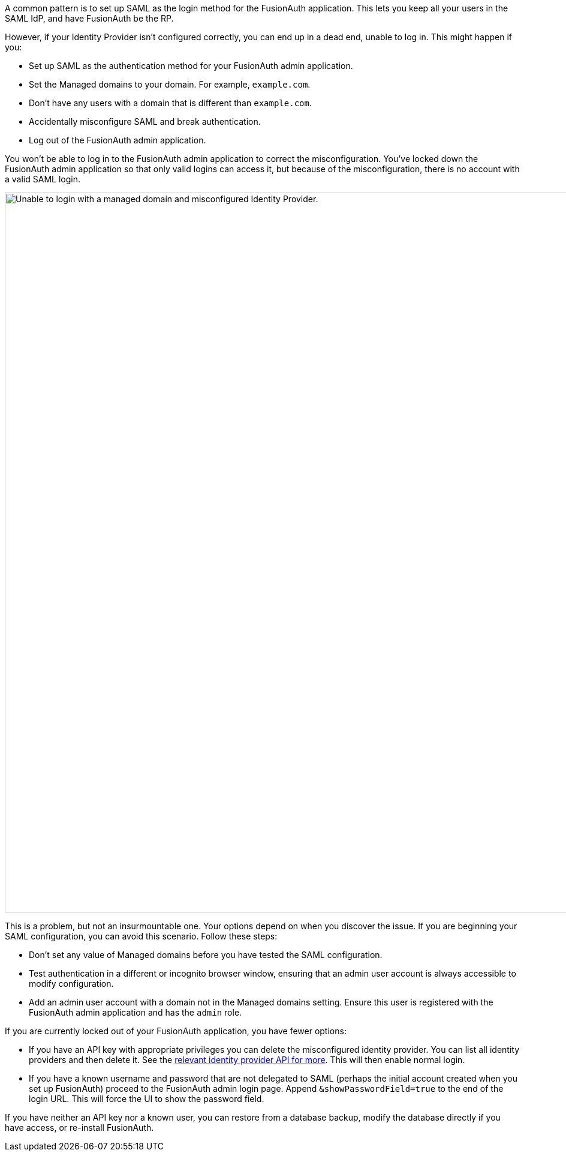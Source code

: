 A common pattern is to set up SAML as the login method for the FusionAuth application. This lets you keep all your users in the SAML IdP, and have FusionAuth be the RP. 

However, if your Identity Provider isn't configured correctly, you can end up in a dead end, unable to log in. This might happen if you:

* Set up SAML as the authentication method for your FusionAuth admin application.
* Set the [field]#Managed domains# to your domain. For example, `example.com`.
* Don't have any users with a domain that is different than `example.com`.
* Accidentally misconfigure SAML and break authentication.
* Log out of the FusionAuth admin application.

You won't be able to log in to the FusionAuth admin application to correct the misconfiguration. You've locked down the FusionAuth admin application so that only valid logins can access it, but because of the misconfiguration, there is no account with a valid SAML login.

image::troubleshooting/unable-to-login-managed-domains.png[Unable to login with a managed domain and misconfigured Identity Provider.,width=1200,role=bottom-cropped]

This is a problem, but not an insurmountable one. Your options depend on when you discover the issue. If you are beginning your SAML configuration, you can avoid this scenario. Follow these steps:

* Don't set any value of [field]#Managed domains# before you have tested the SAML configuration. 
* Test authentication in a different or incognito browser window, ensuring that an admin user account is always accessible to modify configuration.
* Add an admin user account with a domain not in the [field]#Managed domains# setting. Ensure this user is registered with the FusionAuth admin application and has the `admin` role.

If you are currently locked out of your FusionAuth application, you have fewer options:

* If you have an API key with appropriate privileges you can delete the misconfigured identity provider. You can list all identity providers and then delete it. See the link:/docs/v1/tech/apis/identity-providers/[relevant identity provider API for more]. This will then enable normal login.
* If you have a known username and password that are not delegated to SAML (perhaps the initial account created when you set up FusionAuth) proceed to the FusionAuth admin login page. Append `&showPasswordField=true` to the end of the login URL. This will force the UI to show the password field. 

If you have neither an API key nor a known user, you can restore from a database backup, modify the database directly if you have access, or re-install FusionAuth.
